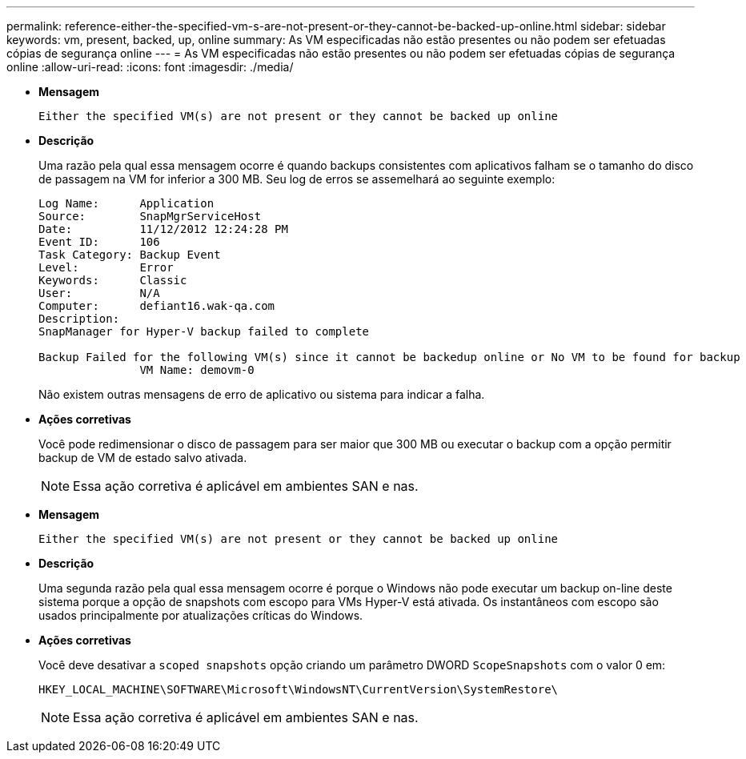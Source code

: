 ---
permalink: reference-either-the-specified-vm-s-are-not-present-or-they-cannot-be-backed-up-online.html 
sidebar: sidebar 
keywords: vm, present, backed, up, online 
summary: As VM especificadas não estão presentes ou não podem ser efetuadas cópias de segurança online 
---
= As VM especificadas não estão presentes ou não podem ser efetuadas cópias de segurança online
:allow-uri-read: 
:icons: font
:imagesdir: ./media/


* *Mensagem*
+
`Either the specified VM(s) are not present or they cannot be backed up online`

* *Descrição*
+
Uma razão pela qual essa mensagem ocorre é quando backups consistentes com aplicativos falham se o tamanho do disco de passagem na VM for inferior a 300 MB. Seu log de erros se assemelhará ao seguinte exemplo:

+
[listing]
----
Log Name:      Application
Source:        SnapMgrServiceHost
Date:          11/12/2012 12:24:28 PM
Event ID:      106
Task Category: Backup Event
Level:         Error
Keywords:      Classic
User:          N/A
Computer:      defiant16.wak-qa.com
Description:
SnapManager for Hyper-V backup failed to complete

Backup Failed for the following VM(s) since it cannot be backedup online or No VM to be found for backup
               VM Name: demovm-0
----
+
Não existem outras mensagens de erro de aplicativo ou sistema para indicar a falha.

* *Ações corretivas*
+
Você pode redimensionar o disco de passagem para ser maior que 300 MB ou executar o backup com a opção permitir backup de VM de estado salvo ativada.

+

NOTE: Essa ação corretiva é aplicável em ambientes SAN e nas.

* *Mensagem*
+
`Either the specified VM(s) are not present or they cannot be backed up online`

* *Descrição*
+
Uma segunda razão pela qual essa mensagem ocorre é porque o Windows não pode executar um backup on-line deste sistema porque a opção de snapshots com escopo para VMs Hyper-V está ativada. Os instantâneos com escopo são usados principalmente por atualizações críticas do Windows.

* *Ações corretivas*
+
Você deve desativar a `scoped snapshots` opção criando um parâmetro DWORD `ScopeSnapshots` com o valor 0 em:

+
`HKEY_LOCAL_MACHINE\SOFTWARE\Microsoft\WindowsNT\CurrentVersion\SystemRestore\`

+

NOTE: Essa ação corretiva é aplicável em ambientes SAN e nas.



